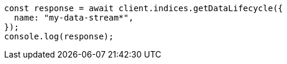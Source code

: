 // This file is autogenerated, DO NOT EDIT
// Use `node scripts/generate-docs-examples.js` to generate the docs examples

[source, js]
----
const response = await client.indices.getDataLifecycle({
  name: "my-data-stream*",
});
console.log(response);
----
